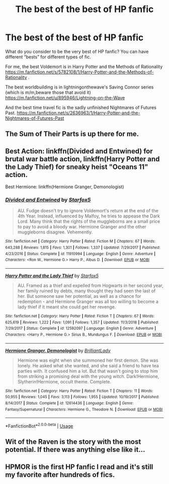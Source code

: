 #+TITLE: The best of the best of HP fanfic

* The best of the best of HP fanfic
:PROPERTIES:
:Score: 8
:DateUnix: 1555628438.0
:DateShort: 2019-Apr-19
:END:
What do you consider to be the very best of HP fanfic? You can have different “bests” for different types of fic.

For me, the best Voldemort is in Harry Potter and the Methods of Rationality [[https://m.fanfiction.net/s/5782108/1/Harry-Potter-and-the-Methods-of-Rationality]] .

The best worldbuilding is in lightningonthewave's Saving Connor series (which is m/m,beware those that avoid it) [[https://m.fanfiction.net/u/895946/Lightning-on-the-Wave]]

And the best time travel fic is the sadly unfinished Nightmares of Futures Past. [[https://m.fanfiction.net/s/2636963/1/Harry-Potter-and-the-Nightmares-of-Futures-Past]]


** The Sum of Their Parts is up there for me.
:PROPERTIES:
:Author: Parkstyx
:Score: 6
:DateUnix: 1555647477.0
:DateShort: 2019-Apr-19
:END:


** Best Action: linkffn(Divided and Entwined) for brutal war battle action, linkffn(Harry Potter and the Lady Thief) for sneaky heist "Oceans 11" action.

Best Hermione: linkffn(Hermione Granger, Demonologist)
:PROPERTIES:
:Author: 15_Redstones
:Score: 3
:DateUnix: 1555694962.0
:DateShort: 2019-Apr-19
:END:

*** [[https://www.fanfiction.net/s/11910994/1/][*/Divided and Entwined/*]] by [[https://www.fanfiction.net/u/2548648/Starfox5][/Starfox5/]]

#+begin_quote
  AU. Fudge doesn't try to ignore Voldemort's return at the end of the 4th Year. Instead, influenced by Malfoy, he tries to appease the Dark Lord. Many think that the rights of the muggleborns are a small price to pay to avoid a bloody war. Hermione Granger and the other muggleborns disagree. Vehemently.
#+end_quote

^{/Site/:} ^{fanfiction.net} ^{*|*} ^{/Category/:} ^{Harry} ^{Potter} ^{*|*} ^{/Rated/:} ^{Fiction} ^{M} ^{*|*} ^{/Chapters/:} ^{67} ^{*|*} ^{/Words/:} ^{643,288} ^{*|*} ^{/Reviews/:} ^{1,815} ^{*|*} ^{/Favs/:} ^{1,301} ^{*|*} ^{/Follows/:} ^{1,337} ^{*|*} ^{/Updated/:} ^{7/29/2017} ^{*|*} ^{/Published/:} ^{4/23/2016} ^{*|*} ^{/Status/:} ^{Complete} ^{*|*} ^{/id/:} ^{11910994} ^{*|*} ^{/Language/:} ^{English} ^{*|*} ^{/Genre/:} ^{Adventure} ^{*|*} ^{/Characters/:} ^{<Ron} ^{W.,} ^{Hermione} ^{G.>} ^{Harry} ^{P.,} ^{Albus} ^{D.} ^{*|*} ^{/Download/:} ^{[[http://www.ff2ebook.com/old/ffn-bot/index.php?id=11910994&source=ff&filetype=epub][EPUB]]} ^{or} ^{[[http://www.ff2ebook.com/old/ffn-bot/index.php?id=11910994&source=ff&filetype=mobi][MOBI]]}

--------------

[[https://www.fanfiction.net/s/12592097/1/][*/Harry Potter and the Lady Thief/*]] by [[https://www.fanfiction.net/u/2548648/Starfox5][/Starfox5/]]

#+begin_quote
  AU. Framed as a thief and expelled from Hogwarts in her second year, her family ruined by debts, many thought they had seen the last of her. But someone saw her potential, as well as a chance for redemption - and Hermione Granger was all too willing to become a lady thief if it meant she could get her revenge.
#+end_quote

^{/Site/:} ^{fanfiction.net} ^{*|*} ^{/Category/:} ^{Harry} ^{Potter} ^{*|*} ^{/Rated/:} ^{Fiction} ^{T} ^{*|*} ^{/Chapters/:} ^{67} ^{*|*} ^{/Words/:} ^{625,619} ^{*|*} ^{/Reviews/:} ^{1,222} ^{*|*} ^{/Favs/:} ^{1,091} ^{*|*} ^{/Follows/:} ^{1,357} ^{*|*} ^{/Updated/:} ^{11/3/2018} ^{*|*} ^{/Published/:} ^{7/29/2017} ^{*|*} ^{/Status/:} ^{Complete} ^{*|*} ^{/id/:} ^{12592097} ^{*|*} ^{/Language/:} ^{English} ^{*|*} ^{/Genre/:} ^{Adventure} ^{*|*} ^{/Characters/:} ^{<Harry} ^{P.,} ^{Hermione} ^{G.>} ^{Sirius} ^{B.,} ^{Mundungus} ^{F.} ^{*|*} ^{/Download/:} ^{[[http://www.ff2ebook.com/old/ffn-bot/index.php?id=12592097&source=ff&filetype=epub][EPUB]]} ^{or} ^{[[http://www.ff2ebook.com/old/ffn-bot/index.php?id=12592097&source=ff&filetype=mobi][MOBI]]}

--------------

[[https://www.fanfiction.net/s/12614436/1/][*/Hermione Granger, Demonologist/*]] by [[https://www.fanfiction.net/u/6872861/BrilliantLady][/BrilliantLady/]]

#+begin_quote
  Hermione was eight when she summoned her first demon. She was lonely. He asked what she wanted, and she said a friend to have tea parties with. It confused him a lot. But that wasn't going to stop him from striking a promising deal with the young witch. Dark!Hermione, Slytherin!Hermione, occult theme. Complete.
#+end_quote

^{/Site/:} ^{fanfiction.net} ^{*|*} ^{/Category/:} ^{Harry} ^{Potter} ^{*|*} ^{/Rated/:} ^{Fiction} ^{T} ^{*|*} ^{/Chapters/:} ^{11} ^{*|*} ^{/Words/:} ^{50,955} ^{*|*} ^{/Reviews/:} ^{1,045} ^{*|*} ^{/Favs/:} ^{3,113} ^{*|*} ^{/Follows/:} ^{1,955} ^{*|*} ^{/Updated/:} ^{10/19/2017} ^{*|*} ^{/Published/:} ^{8/14/2017} ^{*|*} ^{/Status/:} ^{Complete} ^{*|*} ^{/id/:} ^{12614436} ^{*|*} ^{/Language/:} ^{English} ^{*|*} ^{/Genre/:} ^{Fantasy/Supernatural} ^{*|*} ^{/Characters/:} ^{Hermione} ^{G.,} ^{Theodore} ^{N.} ^{*|*} ^{/Download/:} ^{[[http://www.ff2ebook.com/old/ffn-bot/index.php?id=12614436&source=ff&filetype=epub][EPUB]]} ^{or} ^{[[http://www.ff2ebook.com/old/ffn-bot/index.php?id=12614436&source=ff&filetype=mobi][MOBI]]}

--------------

*FanfictionBot*^{2.0.0-beta} | [[https://github.com/tusing/reddit-ffn-bot/wiki/Usage][Usage]]
:PROPERTIES:
:Author: FanfictionBot
:Score: 1
:DateUnix: 1555695002.0
:DateShort: 2019-Apr-19
:END:


** Wit of the Raven is the story with the most potential. If there was anything else like it...
:PROPERTIES:
:Author: Anletifer
:Score: 1
:DateUnix: 1555696802.0
:DateShort: 2019-Apr-19
:END:


** HPMOR is the first HP fanfic I read and it's still my favorite after hundreds of fics.
:PROPERTIES:
:Author: fgarim
:Score: 1
:DateUnix: 1555660456.0
:DateShort: 2019-Apr-19
:END:
